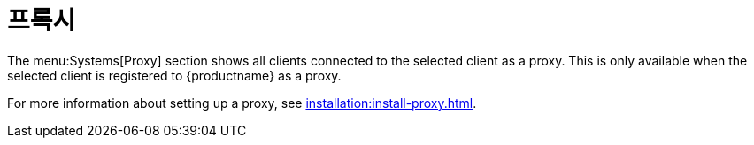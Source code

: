 [[ref-systems-sd-proxy]]
= 프록시

The menu:Systems[Proxy] section shows all clients connected to the selected client as a proxy. This is only available when the selected client is registered to {productname} as a proxy.

For more information about setting up a proxy, see xref:installation:install-proxy.adoc[].
